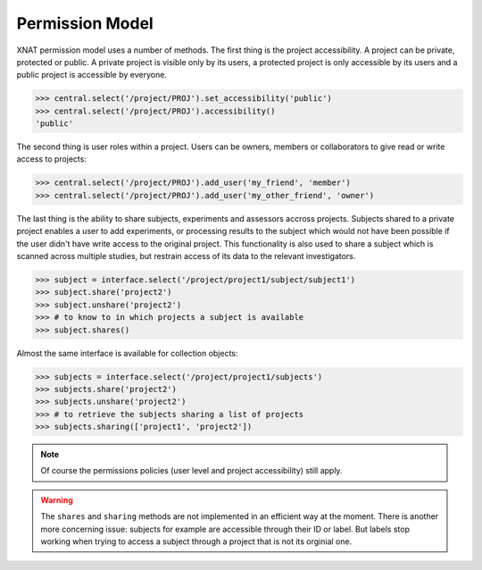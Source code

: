 Permission Model
----------------

XNAT permission model uses a number of methods. The first thing is 
the project accessibility. A project can be private, protected or 
public. A private project is visible only by its users, a protected project
is only accessible by its users and a public project is accessible by
everyone.

.. code-block:: python

   >>> central.select('/project/PROJ').set_accessibility('public')
   >>> central.select('/project/PROJ').accessibility()
   'public'

The second thing is user roles within a project. Users can be owners, 
members or collaborators to give read or write access to projects:

.. code-block:: python

   >>> central.select('/project/PROJ').add_user('my_friend', 'member')
   >>> central.select('/project/PROJ').add_user('my_other_friend', 'owner')

The last thing is the ability to share subjects, experiments and assessors
accross projects. Subjects shared to a private project enables a user to
add experiments, or processing results to the subject which would not have
been possible if the user didn't have write access to the original project.
This functionality is also used to share a subject which is scanned across
multiple studies, but restrain access of its data to the relevant 
investigators.

.. code-block:: python

    >>> subject = interface.select('/project/project1/subject/subject1')
    >>> subject.share('project2')
    >>> subject.unshare('project2')
    >>> # to know to in which projects a subject is available
    >>> subject.shares()

Almost the same interface is available for collection objects:

.. code-block:: python

    >>> subjects = interface.select('/project/project1/subjects')
    >>> subjects.share('project2')
    >>> subjects.unshare('project2')
    >>> # to retrieve the subjects sharing a list of projects
    >>> subjects.sharing(['project1', 'project2'])

.. note::
    Of course the permissions policies (user level and project
    accessibility) still apply.

.. warning::
    The ``shares`` and ``sharing`` methods are not implemented in an
    efficient way at the moment. There is another more concerning
    issue: subjects for example are accessible through their ID or
    label. But labels stop working when trying to access a subject
    through a project that is not its orginial one.

